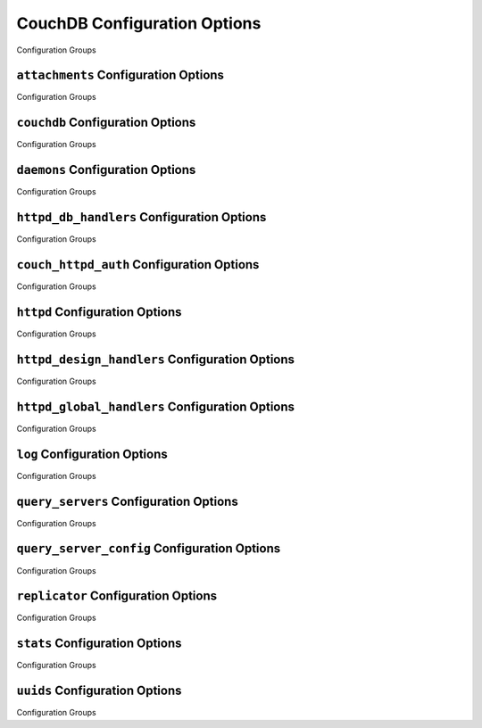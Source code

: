 =============================
CouchDB Configuration Options
=============================

 

Configuration Groups

``attachments`` Configuration Options
=====================================

 

Configuration Groups

``couchdb`` Configuration Options
=================================

 

Configuration Groups

``daemons`` Configuration Options
=================================

 

Configuration Groups

``httpd_db_handlers`` Configuration Options
===========================================

 

Configuration Groups

``couch_httpd_auth`` Configuration Options
==========================================

 

Configuration Groups

``httpd`` Configuration Options
===============================

 

Configuration Groups

``httpd_design_handlers`` Configuration Options
===============================================

 

Configuration Groups

``httpd_global_handlers`` Configuration Options
===============================================

 

Configuration Groups

``log`` Configuration Options
=============================

 

Configuration Groups

``query_servers`` Configuration Options
=======================================

 

Configuration Groups

``query_server_config`` Configuration Options
=============================================

 

Configuration Groups

``replicator`` Configuration Options
====================================

 

Configuration Groups

``stats`` Configuration Options
===============================

 

Configuration Groups

``uuids`` Configuration Options
===============================

 

Configuration Groups
